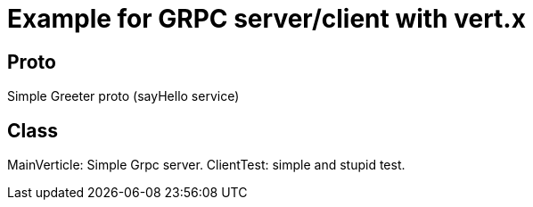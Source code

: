 = Example for GRPC server/client with vert.x

== Proto

Simple Greeter proto (sayHello service)

== Class

MainVerticle: Simple Grpc server.
ClientTest: simple and stupid test.



